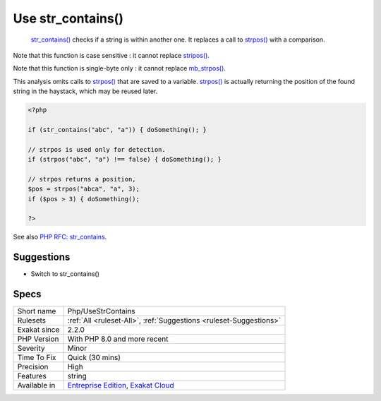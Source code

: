 .. _php-usestrcontains:

.. _use-str\_contains():

Use str_contains()
++++++++++++++++++

  `str_contains() <https://www.php.net/str_contains>`_ checks if a string is within another one. It replaces a call to `strpos() <https://www.php.net/strpos>`_ with a comparison. 
Note that this function is case sensitive : it cannot replace `stripos() <https://www.php.net/stripos>`_.

Note that this function is single-byte only : it cannot replace `mb_strpos() <https://www.php.net/mb_strpos>`_.

This analysis omits calls to `strpos() <https://www.php.net/strpos>`_ that are saved to a variable. `strpos() <https://www.php.net/strpos>`_ is actually returning the position of the found string in the haystack, which may be reused later.

.. code-block:: php
   
   <?php
    
   if (str_contains("abc", "a")) { doSomething(); }
   
   // strpos is used only for detection.
   if (strpos("abc", "a") !== false) { doSomething(); }
   
   // strpos returns a position, 
   $pos = strpos("abca", "a", 3);
   if ($pos > 3) { doSomething();
   
   ?>

See also `PHP RFC: str_contains <https://wiki.php.net/rfc/str_contains>`_.


Suggestions
___________

* Switch to str_contains()




Specs
_____

+--------------+-------------------------------------------------------------------------------------------------------------------------+
| Short name   | Php/UseStrContains                                                                                                      |
+--------------+-------------------------------------------------------------------------------------------------------------------------+
| Rulesets     | :ref:`All <ruleset-All>`, :ref:`Suggestions <ruleset-Suggestions>`                                                      |
+--------------+-------------------------------------------------------------------------------------------------------------------------+
| Exakat since | 2.2.0                                                                                                                   |
+--------------+-------------------------------------------------------------------------------------------------------------------------+
| PHP Version  | With PHP 8.0 and more recent                                                                                            |
+--------------+-------------------------------------------------------------------------------------------------------------------------+
| Severity     | Minor                                                                                                                   |
+--------------+-------------------------------------------------------------------------------------------------------------------------+
| Time To Fix  | Quick (30 mins)                                                                                                         |
+--------------+-------------------------------------------------------------------------------------------------------------------------+
| Precision    | High                                                                                                                    |
+--------------+-------------------------------------------------------------------------------------------------------------------------+
| Features     | string                                                                                                                  |
+--------------+-------------------------------------------------------------------------------------------------------------------------+
| Available in | `Entreprise Edition <https://www.exakat.io/entreprise-edition>`_, `Exakat Cloud <https://www.exakat.io/exakat-cloud/>`_ |
+--------------+-------------------------------------------------------------------------------------------------------------------------+


